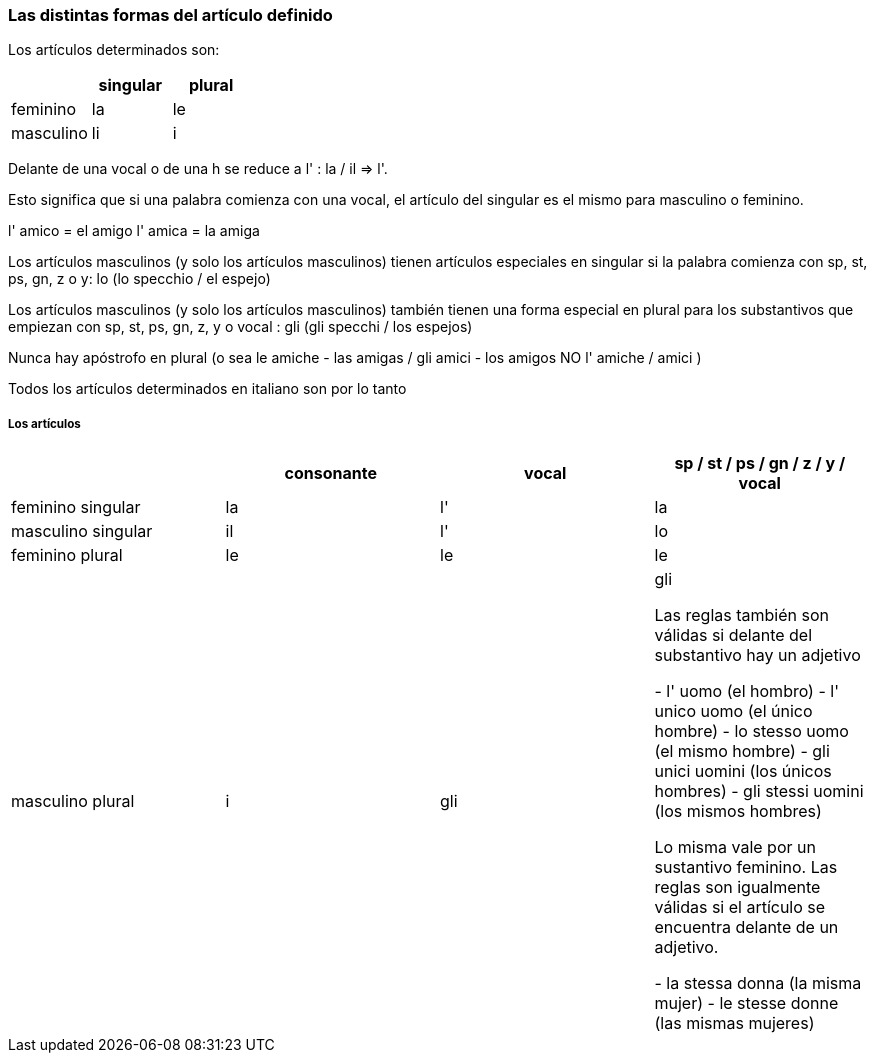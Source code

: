 
### Las distintas formas del artículo definido


Los artículos determinados son:

[cols="1,1, 1"]
|===
| |singular  | plural

|feminino
|la
|le

|masculino
|li
|i
|===

Delante de una vocal o de una h se reduce a l' : la / il => l'.

Esto significa que si una palabra comienza con una vocal, el artículo del singular es el mismo para masculino o feminino.

l' amico = el amigo
l' amica = la amiga

Los artículos masculinos (y solo los artículos masculinos) tienen artículos especiales en singular si la palabra comienza con sp, st, ps, gn, z o y: lo (lo specchio / el espejo)

Los artículos masculinos (y solo los artículos masculinos) también tienen una forma especial en plural para los substantivos que empiezan con sp, st, ps, gn, z, y o vocal : gli (gli specchi / los espejos)

Nunca hay apóstrofo en plural (o sea le amiche - las amigas / gli amici - los amigos
NO l' amiche / amici )

Todos los artículos determinados en italiano son por lo tanto

##### Los artículos	 	 	 
 	 	
[cols="1,1,1,1"]
|===
| |consonante  | vocal | 	sp / st / ps / gn / z / y / vocal

|feminino singular
|la
|l'
|la

|masculino singular
|il
|l'
|lo

|feminino plural
|le
|le
|le

|masculino plural
|i
|gli
|gli

Las reglas también son válidas si delante del substantivo hay un adjetivo

	- l' uomo (el hombro)
 - l' unico uomo (el único hombre)
 - lo stesso uomo (el mismo hombre)
 - gli unici uomini (los únicos hombres)
 - gli stessi uomini (los mismos hombres)
 
 Lo misma vale por un sustantivo feminino. Las reglas son igualmente válidas si el artículo se encuentra delante de un adjetivo.

	- la stessa donna (la misma mujer)
 - le stesse donne (las mismas mujeres)
